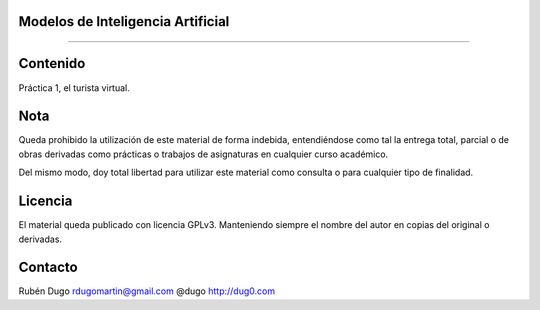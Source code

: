 Modelos de Inteligencia Artificial
==================================
==================================

Contenido
=========
Práctica 1, el turista virtual.

Nota
====
Queda prohibido la utilización de este material de forma indebida, entendiéndose como
tal la entrega total, parcial o de obras derivadas como prácticas o trabajos de asignaturas
en cualquier curso académico.

Del mismo modo, doy total libertad para utilizar este material como consulta o para
cualquier tipo de finalidad.

Licencia
========
El material queda publicado con licencia GPLv3. Manteniendo siempre el nombre del autor
en copias del original o derivadas.

Contacto
========
Rubén Dugo
rdugomartin@gmail.com
@dugo
http://dug0.com

